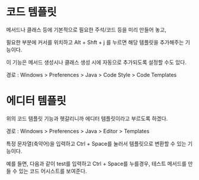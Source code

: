 * 코드 템플릿
메서드나 클래스 등에 기본적으로 필요한 주석/코드 등을 미리 만들어 놓고, 

필요한 부분에 커서를 위치하고 Alt + Shft + j 를 누르면 해당 템플릿을 추가해주는 기능이다. 

이 기능은 메서드 생성시나 클래스 생성 시에 자동으로 추가되도록 설정할 수도 있다. 

경로 : Windows > Preferences > Java > Code Style > Code Templates

[[./img/code-template-1.png]]





* 에디터 템플릿

위의 코드 템플릿 기능과 헷갈리니까 에디터 템플릿이라고 부르도록 하겠다. 

경로 : Windows > Preferences > Java > Editor > Templates

특정 문자열(축약어)을 입력하고 Ctrl + Space를 눌러서 템플릿으로 변환할 수 있는 기능이다.

[[./img/editor-template-1.png]]

예를 들면, 다음과 같이 test를 입력하고 Ctrl + Space를 누를경우, 테스트 메서드를 만들 수 있는 코드 어시스트를 보여준다. 

[[./image/editor-template-2.png]]



